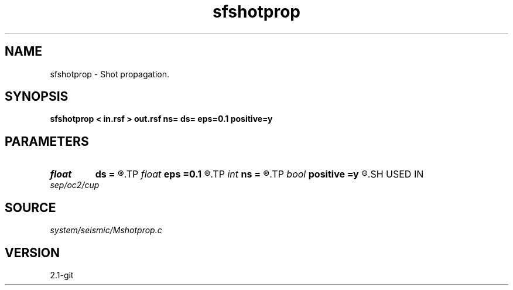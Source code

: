 .TH sfshotprop 1  "APRIL 2019" Madagascar "Madagascar Manuals"
.SH NAME
sfshotprop \- Shot propagation. 
.SH SYNOPSIS
.B sfshotprop < in.rsf > out.rsf ns= ds= eps=0.1 positive=y
.SH PARAMETERS
.PD 0
.TP
.I float  
.B ds
.B =
.R  	shot sampling
.TP
.I float  
.B eps
.B =0.1
.R  	regularization parameter
.TP
.I int    
.B ns
.B =
.R  	number of shots
.TP
.I bool   
.B positive
.B =y
.R  [y/n]	initial offset orientation
.SH USED IN
.TP
.I sep/oc2/cup
.SH SOURCE
.I system/seismic/Mshotprop.c
.SH VERSION
2.1-git
